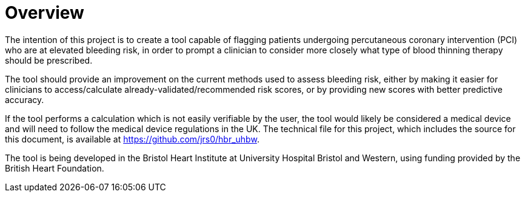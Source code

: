 = Overview

The intention of this project is to create a tool capable of flagging patients undergoing percutaneous coronary intervention (PCI) who are at elevated bleeding risk, in order to prompt a clinician to consider more closely what type of blood thinning therapy should be prescribed.

The tool should provide an improvement on the current methods used to assess bleeding risk, either by making it easier for clinicians to access/calculate already-validated/recommended risk scores, or by providing new scores with better predictive accuracy.

If the tool performs a calculation which is not easily verifiable by the user, the tool would likely be considered a medical device and will need to follow the medical device regulations in the UK. The technical file for this project, which includes the source for this document, is available at https://github.com/jrs0/hbr_uhbw[].

The tool is being developed in the Bristol Heart Institute at University Hospital Bristol and Western, using funding provided by the British Heart Foundation.
